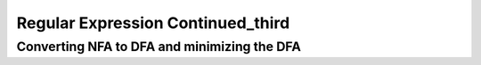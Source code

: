 .. This file is part of the OpenDSA eTextbook project. See
.. http://algoviz.org/OpenDSA for more details.
.. Copyright (c) 2012-2016 by the OpenDSA Project Contributors, and
.. distributed under an MIT open source license.

.. avmetadata::
   :author: Mostafa Mohammed
   :topic: NFA to DFA Example


Regular Expression Continued_third
=================
Converting NFA to DFA and minimizing the DFA
---------------------------------------

.. inlineav:: RegularExpressionThird ff
   :links: AV/PIExample/RegularExpressionThird.css
   :scripts:AV/PIExample/RegularExpressionThird.js DataStructures/FLA/FA.js DataStructures/PIFrames.js 
   :output: show
